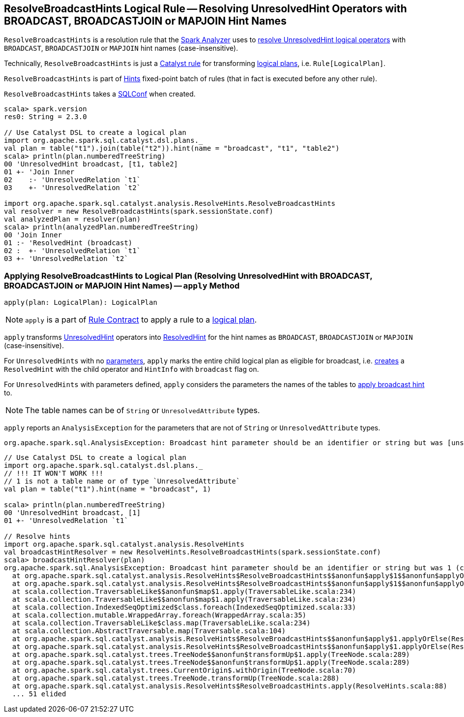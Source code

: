 == [[ResolveBroadcastHints]] ResolveBroadcastHints Logical Rule -- Resolving UnresolvedHint Operators with BROADCAST, BROADCASTJOIN or MAPJOIN Hint Names

`ResolveBroadcastHints` is a resolution rule that the link:spark-sql-Analyzer.adoc#ResolveBroadcastHints[Spark Analyzer] uses to <<apply, resolve UnresolvedHint logical operators>> with `BROADCAST`, `BROADCASTJOIN` or `MAPJOIN` hint names (case-insensitive).

Technically, `ResolveBroadcastHints` is just a link:spark-sql-catalyst-Rule.adoc[Catalyst rule] for transforming link:spark-sql-LogicalPlan.adoc[logical plans], i.e. `Rule[LogicalPlan]`.

`ResolveBroadcastHints` is part of link:spark-sql-Analyzer.adoc#Hints[Hints] fixed-point batch of rules (that in fact is executed before any other rule).

[[conf]]
[[creating-instance]]
`ResolveBroadcastHints` takes a link:spark-sql-SQLConf.adoc[SQLConf] when created.

[source, scala]
----
scala> spark.version
res0: String = 2.3.0

// Use Catalyst DSL to create a logical plan
import org.apache.spark.sql.catalyst.dsl.plans._
val plan = table("t1").join(table("t2")).hint(name = "broadcast", "t1", "table2")
scala> println(plan.numberedTreeString)
00 'UnresolvedHint broadcast, [t1, table2]
01 +- 'Join Inner
02    :- 'UnresolvedRelation `t1`
03    +- 'UnresolvedRelation `t2`

import org.apache.spark.sql.catalyst.analysis.ResolveHints.ResolveBroadcastHints
val resolver = new ResolveBroadcastHints(spark.sessionState.conf)
val analyzedPlan = resolver(plan)
scala> println(analyzedPlan.numberedTreeString)
00 'Join Inner
01 :- 'ResolvedHint (broadcast)
02 :  +- 'UnresolvedRelation `t1`
03 +- 'UnresolvedRelation `t2`
----

=== [[apply]] Applying ResolveBroadcastHints to Logical Plan (Resolving UnresolvedHint with BROADCAST, BROADCASTJOIN or MAPJOIN Hint Names) -- `apply` Method

[source, scala]
----
apply(plan: LogicalPlan): LogicalPlan
----

NOTE: `apply` is a part of link:spark-sql-catalyst-Rule.adoc#apply[Rule Contract] to apply a rule to a link:spark-sql-LogicalPlan.adoc[logical plan].

`apply` transforms link:spark-sql-LogicalPlan-UnresolvedHint.adoc[UnresolvedHint] operators into link:spark-sql-LogicalPlan-ResolvedHint.adoc[ResolvedHint] for the hint names as `BROADCAST`, `BROADCASTJOIN` or `MAPJOIN` (case-insensitive).

For `UnresolvedHints` with no link:spark-sql-LogicalPlan-UnresolvedHint.adoc#parameters[parameters], `apply` marks the entire child logical plan as eligible for broadcast, i.e.  link:spark-sql-LogicalPlan-ResolvedHint.adoc#creating-instance[creates] a `ResolvedHint` with the child operator and `HintInfo` with `broadcast` flag on.

For `UnresolvedHints` with parameters defined, `apply` considers the parameters the names of the tables to <<applyBroadcastHint, apply broadcast hint>> to.

NOTE: The table names can be of `String` or `UnresolvedAttribute` types.

`apply` reports an `AnalysisException` for the parameters that are not of `String` or `UnresolvedAttribute` types.

```
org.apache.spark.sql.AnalysisException: Broadcast hint parameter should be an identifier or string but was [unsupported] ([className]
```

[source, scala]
----
// Use Catalyst DSL to create a logical plan
import org.apache.spark.sql.catalyst.dsl.plans._
// !!! IT WON'T WORK !!!
// 1 is not a table name or of type `UnresolvedAttribute`
val plan = table("t1").hint(name = "broadcast", 1)

scala> println(plan.numberedTreeString)
00 'UnresolvedHint broadcast, [1]
01 +- 'UnresolvedRelation `t1`

// Resolve hints
import org.apache.spark.sql.catalyst.analysis.ResolveHints
val broadcastHintResolver = new ResolveHints.ResolveBroadcastHints(spark.sessionState.conf)
scala> broadcastHintResolver(plan)
org.apache.spark.sql.AnalysisException: Broadcast hint parameter should be an identifier or string but was 1 (class java.lang.Integer;
  at org.apache.spark.sql.catalyst.analysis.ResolveHints$ResolveBroadcastHints$$anonfun$apply$1$$anonfun$applyOrElse$1.apply(ResolveHints.scala:98)
  at org.apache.spark.sql.catalyst.analysis.ResolveHints$ResolveBroadcastHints$$anonfun$apply$1$$anonfun$applyOrElse$1.apply(ResolveHints.scala:95)
  at scala.collection.TraversableLike$$anonfun$map$1.apply(TraversableLike.scala:234)
  at scala.collection.TraversableLike$$anonfun$map$1.apply(TraversableLike.scala:234)
  at scala.collection.IndexedSeqOptimized$class.foreach(IndexedSeqOptimized.scala:33)
  at scala.collection.mutable.WrappedArray.foreach(WrappedArray.scala:35)
  at scala.collection.TraversableLike$class.map(TraversableLike.scala:234)
  at scala.collection.AbstractTraversable.map(Traversable.scala:104)
  at org.apache.spark.sql.catalyst.analysis.ResolveHints$ResolveBroadcastHints$$anonfun$apply$1.applyOrElse(ResolveHints.scala:95)
  at org.apache.spark.sql.catalyst.analysis.ResolveHints$ResolveBroadcastHints$$anonfun$apply$1.applyOrElse(ResolveHints.scala:88)
  at org.apache.spark.sql.catalyst.trees.TreeNode$$anonfun$transformUp$1.apply(TreeNode.scala:289)
  at org.apache.spark.sql.catalyst.trees.TreeNode$$anonfun$transformUp$1.apply(TreeNode.scala:289)
  at org.apache.spark.sql.catalyst.trees.CurrentOrigin$.withOrigin(TreeNode.scala:70)
  at org.apache.spark.sql.catalyst.trees.TreeNode.transformUp(TreeNode.scala:288)
  at org.apache.spark.sql.catalyst.analysis.ResolveHints$ResolveBroadcastHints.apply(ResolveHints.scala:88)
  ... 51 elided
----

